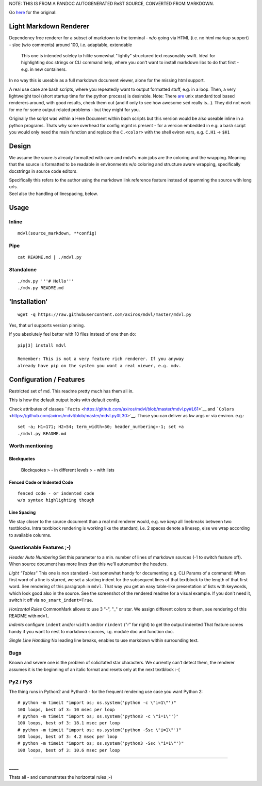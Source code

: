 NOTE: THIS IS FROM A PANDOC AUTOGENERATED ReST SOURCE, CONVERTED FROM MARKDOWN.

Go `here <https://github.com/axiros/mdvl/>`__ for the original.

Light Markdown Renderer
=======================

|Build Status|

Dependency free renderer for a subset of markdown to the terminal - w/o
going via HTML (i.e. no html markup support) - sloc (w/o comments)
around 100, i.e. adaptable, extendable

    This one is intended soleley to hilite somewhat "lightly" structured
    text reasonably swift. Ideal for highlighting doc strings or CLI
    command help, where you don't want to install markdown libs to do
    that first - e.g. in new containers.

In no way this is useable as a full markdown document viewer, alone for
the missing html support.

A real use case are bash scripts, where you repeatedly want to output
formatted stuff, e.g. in a loop. Then, a very lightweight tool (short
startup time for the python process) is desirable. Note: There
`are <https://github.com/chadbraunduin/markdown.bash>`__ unix standard
tool based renderers around, with good results, check them out (and if
only to see how awesome ``sed`` really is...). They did not work for me
for some output related problems - but they might for you.

Originally the script was within a Here Document within bash scripts but
this version would be also useable inline in a python programs. Thats
why some overhead for config mgmt is present - for a version embedded in
e.g. a bash script you would only need the main function and replace the
``C.<color>`` with the shell eviron vars, e.g. ``C.H1`` -> ``$H1``

Design
======

We assume the soure *is* already formatted with care and mdvl's main
jobs are the coloring and the wrapping. Meaning that the source is
formatted to be readable in environments w/o coloring and structure
aware wrapping, specifically docstrings in source code editors.

| Specifically this refers to the author using the markdown link
  reference feature instead of spamming the source with long urls.
| Seel also the handling of linespacing, below.

Usage
=====

Inline
------

::

    mdvl(source_markdown, **config)

Pipe
----

::

    cat README.md | ./mdvl.py

Standalone
----------

::

    ./mdv.py '''# Hello'''
    ./mdv.py README.md

'Installation'
==============

::

    wget -q https://raw.githubusercontent.com/axiros/mdvl/master/mdvl.py

Yes, that url supports version pinning.

If you absolutely feel better with 10 files instead of one then do:

::

    pip[3] install mdvl

    Remember: This is not a very feature rich renderer. If you anyway
    already have pip on the system you want a real viewer, e.g. mdv.

Configuration / Features
========================

Restricted set of md. This readme pretty much has them all in.

This is how the default output looks with default config. |image1|

Check attributes of classes
```Facts`` <https://github.com/axiros/mdvl/blob/master/mdvl.py#L61>`__
and
```Colors`` <https://github.com/axiros/mdvl/blob/master/mdvl.py#L30>`__.
Those you can deliver as kw args or via environ. e.g.:

::

    set -a; H1=171; H2=54; term_width=50; header_numbering=-1; set +a
    ./mdvl.py README.md

Worth mentioning
----------------

Blockquotes
~~~~~~~~~~~

    Blockquotes > - in different levels > - with lists

Fenced Code or Indented Code
~~~~~~~~~~~~~~~~~~~~~~~~~~~~

::

    fenced code - or indented code
    w/o syntax highlighting though

Line Spacing
~~~~~~~~~~~~

We stay closer to the source document than a real md renderer would,
e.g. we *keep* all linebreaks between two textblocks. Intra textblock
rendering is working like the standard, i.e. 2 spaces denote a linesep,
else we wrap according to available columns.

Questionable Features ;-)
-------------------------

*Header Auto Numbering* Set this parameter to a min. number of lines of
markdown sources (-1 to switch feature off). When source document has
more lines than this we'll autonumber the headers.

*Light "Tables"* This one is non standard - but somewhat handy for
documenting e.g. CLI Params of a command: When first word of a line is
starred, we set a starting indent for the subsequent lines of that
textblock to the length of that first word. See rendering of this
paragraph in ``mdvl``. That way you get an easy table-like presentation
of lists with keywords, which look good also in the source. See the
screenshot of the rendered readme for a visual example. If you don't
need it, switch it off via ``no_smart_indent=True``.

*Horizontal Rules* CommonMark allows to use 3 "-", "\_" or star. We
assign different colors to them, see rendering of this README with
``mdvl``.

*Indents* configure ``indent`` and/or ``width`` and/or ``rindent`` ("r"
for right) to get the output indented That feature comes handy if you
want to nest to markdown sources, i.g. module doc and function doc.
|image2|

*Single Line Handling* No leading line breaks, enables to use markdown
within surrounding text.

Bugs
----

Known and severe one is the problem of solicitated star characters. We
currently can't detect them, the renderer assumes it is the beginning of
an italic format and resets only at the next textblock :-(

Py2 / Py3
---------

The thing runs in Python2 and Python3 - for the frequent rendering use
case you want Python 2:

::

    # python -m timeit "import os; os.system('python -c \"i=1\"')"
    100 loops, best of 3: 10 msec per loop
    # python -m timeit "import os; os.system('python3 -c \"i=1\"')"
    100 loops, best of 3: 18.1 msec per loop
    # python -m timeit "import os; os.system('python -Ssc \"i=1\"')"
    100 loops, best of 3: 4.2 msec per loop
    # python -m timeit "import os; os.system('python3 -Ssc \"i=1\"')"
    100 loops, best of 3: 10.6 msec per loop

--------------

\_\_\_\_
--------

Thats all - and demonstrates the horizontal rules ;-)

.. |Build Status| image:: https://travis-ci.org/axiros/mdvl.svg?branch=master
   :target: https://travis-ci.org/axiros/mdvl
.. |image1| image:: ./img/default.png
.. |image2| image:: ./img/indent.png



